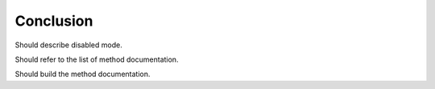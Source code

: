 
Conclusion
==========

Should describe disabled mode.

Should refer to the list of method documentation.

Should build the method documentation.